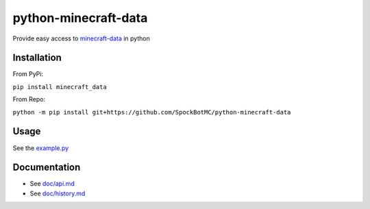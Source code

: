 python-minecraft-data
=====================

|pypi|_

Provide easy access to `minecraft-data <https://github.com/PrismarineJS/minecraft-data>`__ in python

Installation
------------
From PyPi:

``pip install minecraft_data``

From Repo:

``python -m pip install git+https://github.com/SpockBotMC/python-minecraft-data``

Usage
-----

See the `example.py <https://github.com/rom1504/python-minecraft-data/blob/master/example.py>`__


Documentation
-------------

- See `doc/api.md <https://github.com/rom1504/python-minecraft-data/blob/master/doc/api.md>`__
- See `doc/history.md <https://github.com/rom1504/python-minecraft-data/blob/master/doc/history.md>`__


.. |pypi| image:: https://img.shields.io/pypi/v/minecraft_data.svg
.. _pypi: https://pypi.python.org/pypi/minecraft_data
